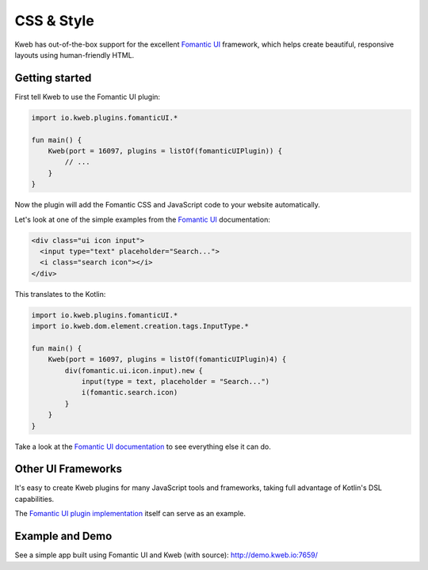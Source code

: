 ===========
CSS & Style
===========

Kweb has out-of-the-box support for the excellent `Fomantic UI <https://fomantic-ui.com>`_
framework, which helps create beautiful, responsive layouts using human-friendly HTML.

Getting started
---------------

First tell Kweb to use the Fomantic UI plugin:

.. code-block:: kotlin

    import io.kweb.plugins.fomanticUI.*

    fun main() {
        Kweb(port = 16097, plugins = listOf(fomanticUIPlugin)) {
            // ...
        }
    }

Now the plugin will add the Fomantic CSS and JavaScript code to your website automatically.

Let's look at one of the simple examples from the `Fomantic UI <https://Fomantic-ui.com/elements/input.html>`_
documentation:

.. code-block:: html

    <div class="ui icon input">
      <input type="text" placeholder="Search...">
      <i class="search icon"></i>
    </div>

This translates to the Kotlin:

.. code-block:: kotlin

    import io.kweb.plugins.fomanticUI.*
    import io.kweb.dom.element.creation.tags.InputType.*

    fun main() {
        Kweb(port = 16097, plugins = listOf(fomanticUIPlugin)4) {
            div(fomantic.ui.icon.input).new {
                input(type = text, placeholder = "Search...")
                i(fomantic.search.icon)
            }
        }
    }

Take a look at the `Fomantic UI documentation <https://fomantic-ui.com>`_ to see everything else it can do.

Other UI Frameworks
-------------------

It's easy to create Kweb plugins for many JavaScript tools and frameworks, taking full advantage of Kotlin's DSL
capabilities.

The `Fomantic UI plugin implementation <https://github.com/kwebio/kweb-core/tree/master/src/main/kotlin/io/kweb/plugins/fomanticUI>`_
itself can serve as an example.

Example and Demo
----------------

See a simple app built using Fomantic UI and Kweb (with source): http://demo.kweb.io:7659/